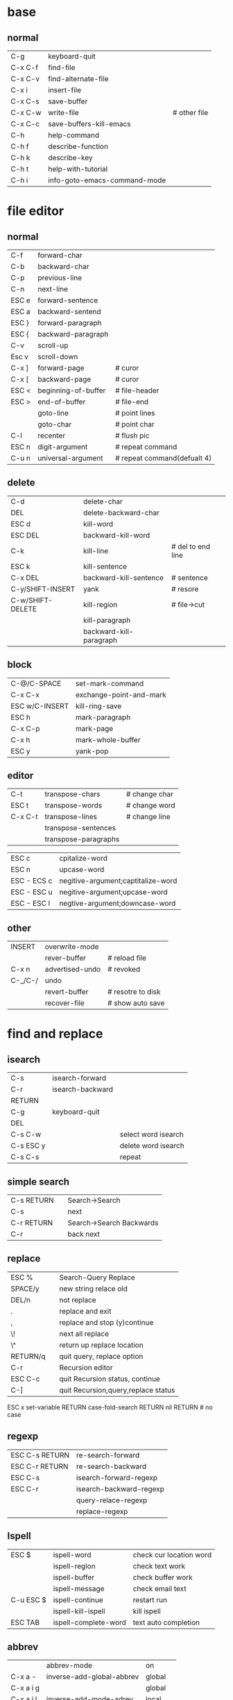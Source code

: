 * base
** normal
| C-g     | keyboard-quit                |              |
| C-x C-f | find-file                    |              |
| C-x C-v | find-alternate-file          |              |
| C-x i   | insert-file                  |              |
| C-x C-s | save-buffer                  |              |
| C-x C-w | write-file                   | # other file |
| C-x C-c | save-buffers-kill-emacs      |              |
| C-h     | help-command                 |              |
| C-h f   | describe-function            |              |
| C-h k   | describe-key                 |              |
| C-h t   | help-with-tutorial           |              |
| C-h i   | info-goto-emacs-command-mode |              |

* file editor
** normal
| C-f   | forward-char        |                             |
| C-b   | backward-char       |                             |
| C-p   | previous-line       |                             |
| C-n   | next-line           |                             |
| ESC e | forward-sentence    |                             |
| ESC a | backward-sentend    |                             |
| ESC } | forward-paragraph   |                             |
| ESC { | backward-paragraph  |                             |
| C-v   | scroll-up           |                             |
| Esc v | scroll-down         |                             |
| C-x ] | forward-page        | # curor                     |
| C-x [ | backward-page       | # curor                     |
| ESC < | beginning-of-buffer | # file-header               |
| ESC > | end-of-buffer       | # file-end                  |
|       | goto-line           | # point lines               |
|       | goto-char           | # point char                |
| C-l   | recenter            | # flush pic                 |
| ESC n | digit-argument      | # repeat command            |
| C-u n | universal-argument  | # repeat command(defualt 4) |
** delete
| C-d              | delete-char             |                   |
| DEL              | delete-backward-char    |                   |
| ESC d            | kill-word               |                   |
| ESC DEL          | backward-kill-word      |                   |
| C-k              | kill-line               | # del to end line |
| ESC k            | kill-sentence           |                   |
| C-x DEL          | backward-kill-sentence  | # sentence        |
| C-y/SHIFT-INSERT | yank                    | # resore          |
| C-w/SHIFT-DELETE | kill-region             | # file->cut       |
|                  | kill-paragraph          |                   |
|                  | backward-kill-paragraph |                   |
** block
| C-@/C-SPACE    | set-mark-command        |
| C-x C-x        | exchange-point-and-mark |
| ESC w/C-INSERT | kill-ring-save          |
| ESC h          | mark-paragraph          |
| C-x C-p        | mark-page               |
| C-x h          | mark-whole-buffer       |
| ESC y          | yank-pop                | 
** editor  
| C-t     | transpose-chars      | # change char |
| ESC t   | transpose-words      | # change word |
| C-x C-t | transpose-lines      | # change line |
|         | transpose-sentences  |             |
|         | transpose-paragraphs |             | 
  
| ESC c       | cpitalize-word                     |
| ESC n       | upcase-word                        |
| ESC - ECS c | negitive-argument;captitalize-word |
| ESC - ESC u | negitive-argument;upcase-word      |
| ESC - ESC l | negtive-argument;downcase-word     | 

** other
| INSERT  | overwrite-mode  |                 |
|         | rever-buffer    | # reload file   |
| C-x n   | advertised-undo | # revoked       |
| C-_/C-/ | undo            |                 |
|         | revert-buffer   | # resotre to disk |
|         | recover-file    | # show auto save |
* find and replace
** isearch
| C-s        | isearch-forward  |                     |
| C-r        | isearch-backward |                     |
| RETURN     |                  |                     |
| C-g        | keyboard-quit    |                     |
| DEL        |                  |                     |
| C-s C-w    |                  | select word isearch |
| C-s ESC y  |                  | delete word isearch |
| C-s C-s    |                  | repeat              | 
** simple search
| C-s RETURN |   | Search->Search           |
| C-s        |   | next                     |
| C-r RETURN |   | Search->Search Backwards |
| C-r        |   | back next                |
** replace
| ESC %    |   | Search-Query Replace                |
| SPACE/y  |   | new string relace old               |
| DEL/n    |   | not replace                         |
| .        |   | replace and exit                    |
| ,        |   | replace and stop (y)continue        |
| \!       |   | next all replace                    |
| \^       |   | return up replace location          |
| RETURN/q |   | quit query, replace option          |
| C-r      |   | Recursion editor                    |
| ESC C-c  |   | quit Recursion status, continue     |
| C-]      |   | quit Recursion,query,replace status |
ESC x set-variable RETURN case-fold-search RETURN nil RETURN  # no case
** regexp
| ESC C-s RETURN | re-search-forward       |
| ESC C-r RETURN | re-search-backward      |
| ESC C-s        | isearch-forward-regexp  |
| ESC C-r        | isearch-backward-regexp |
|                | query-relace-regexp     |
|                | replace-regexp          | 
** Ispell
| ESC $     | ispell-word          | check cur location word |
|           | ispell-reglon        | check text work         |
|           | ispell-buffer        | check buffer work       |
|           | ispell-message       | check email text        |
| C-u ESC $ | ispell-continue      | restart run             |
|           | ispell-kill-ispell   | kill ispell             |
| ESC TAB   | ispell-complete-word | text auto completion    | 
** abbrev
|           | abbrev-mode               | on        |
| C-x a -   | inverse-add-global-abbrev | global    |
| C-x a i g |                           | global    |
| C-x a i l | inverse-add-mode-adrev    | local     |
|           | unexpund-abbrev           | undo      |
|           | write-abbrev-file         | save file |
|           | edit-abbrevs              |           |
|           | list-abbrevs              | view      |
|           | kill-all-abbrevs          | off       |
